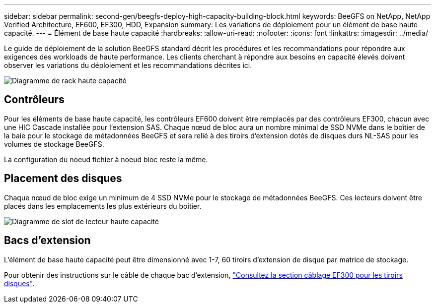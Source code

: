 ---
sidebar: sidebar 
permalink: second-gen/beegfs-deploy-high-capacity-building-block.html 
keywords: BeeGFS on NetApp, NetApp Verified Architecture, EF600, EF300, HDD, Expansion 
summary: Les variations de déploiement pour un élément de base haute capacité. 
---
= Élément de base haute capacité
:hardbreaks:
:allow-uri-read: 
:nofooter: 
:icons: font
:linkattrs: 
:imagesdir: ../media/


[role="lead"]
Le guide de déploiement de la solution BeeGFS standard décrit les procédures et les recommandations pour répondre aux exigences des workloads de haute performance. Les clients cherchant à répondre aux besoins en capacité élevés doivent observer les variations du déploiement et les recommandations décrites ici.

image:high-capacity-rack-diagram.png["Diagramme de rack haute capacité"]



== Contrôleurs

Pour les éléments de base haute capacité, les contrôleurs EF600 doivent être remplacés par des contrôleurs EF300, chacun avec une HIC Cascade installée pour l'extension SAS. Chaque nœud de bloc aura un nombre minimal de SSD NVMe dans le boîtier de la baie pour le stockage de métadonnées BeeGFS et sera relié à des tiroirs d'extension dotés de disques durs NL-SAS pour les volumes de stockage BeeGFS.

La configuration du noeud fichier à noeud bloc reste la même.



== Placement des disques

Chaque nœud de bloc exige un minimum de 4 SSD NVMe pour le stockage de métadonnées BeeGFS. Ces lecteurs doivent être placés dans les emplacements les plus extérieurs du boîtier.

image:high-capacity-drive-slots-diagram.png["Diagramme de slot de lecteur haute capacité"]



== Bacs d'extension

L'élément de base haute capacité peut être dimensionné avec 1-7, 60 tiroirs d'extension de disque par matrice de stockage.

Pour obtenir des instructions sur le câble de chaque bac d'extension, link:https://docs.netapp.com/us-en/e-series/install-hw-cabling/driveshelf-cable-task.html#cabling-ef300^["Consultez la section câblage EF300 pour les tiroirs disques"].
